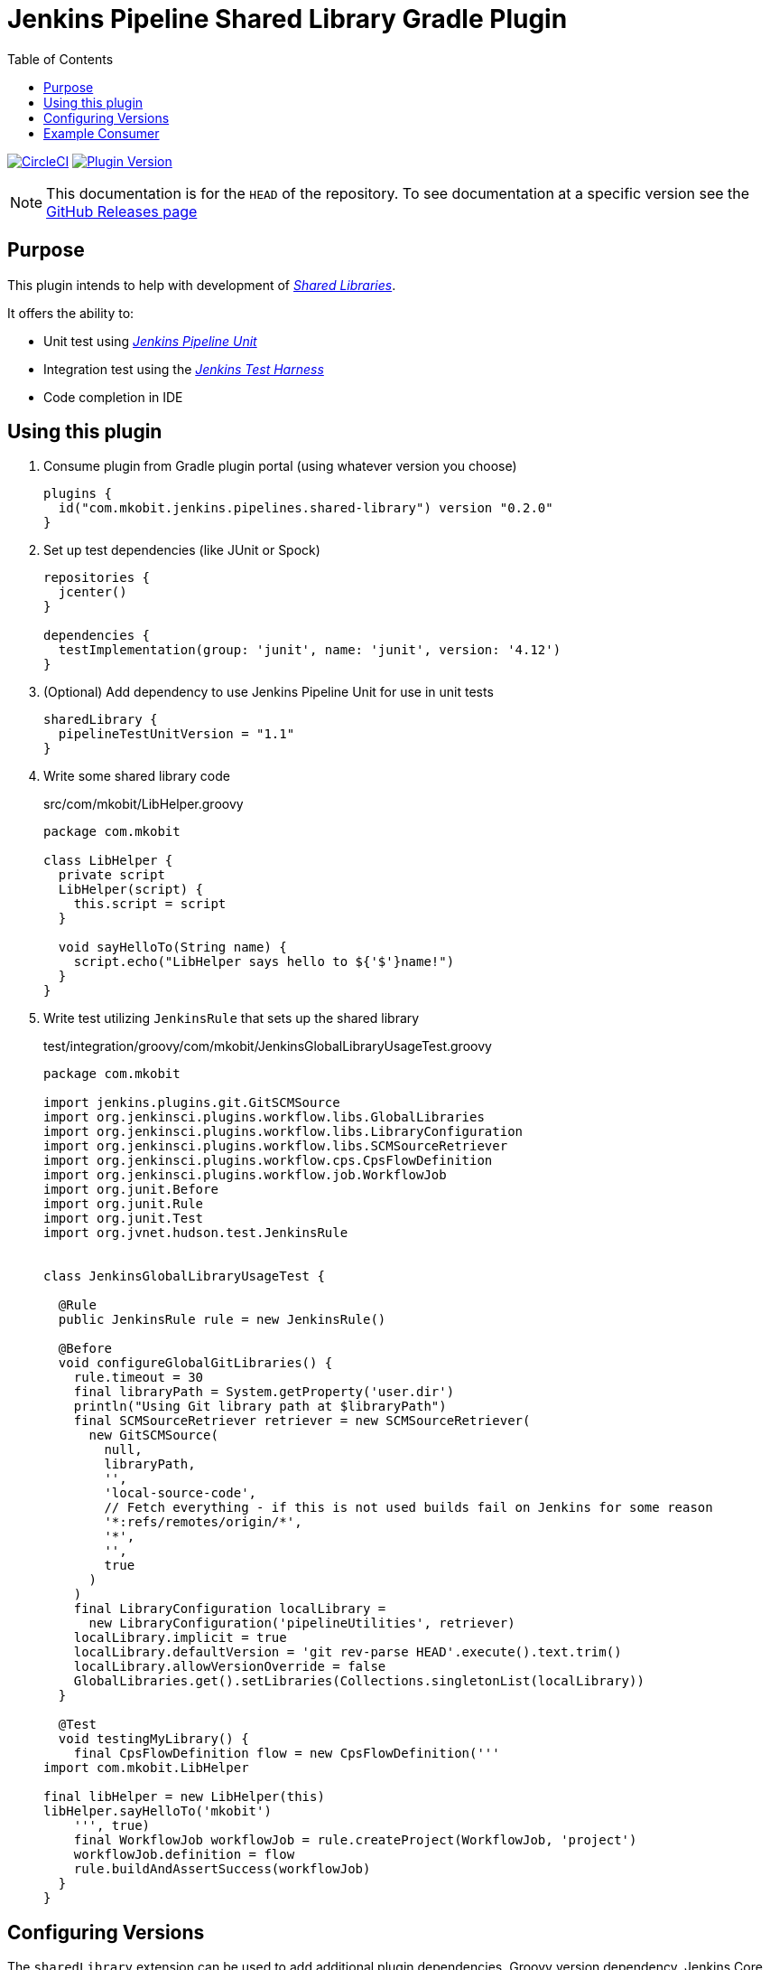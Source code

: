 = Jenkins Pipeline Shared Library Gradle Plugin
:toc:
:latest-version: 0.2.0
:uri-github-releases: https://github.com/mkobit/jenkins-pipeline-shared-libraries-gradle-plugin/releases
:uri-jenkins-test-harness: https://github.com/jenkinsci/jenkins-test-harness.git
:uri-jenkins-shared-library-docs: https://jenkins.io/doc/book/pipeline/shared-libraries/
:uri-jenkins-pipeline-unit: https://github.com/lesfurets/JenkinsPipelineUnit
:uri-consumer-example: https://github.com/mkobit/jenkins-pipeline-shared-library-example
:uri-build-status-image: https://circleci.com/gh/mkobit/jenkins-pipeline-shared-libraries-gradle-plugin/tree/master.svg?style=svg
:circle-ci-status-badge: image:{uri-build-status-image}["CircleCI", link="https://circleci.com/gh/mkobit/jenkins-pipeline-shared-libraries-gradle-plugin/tree/master"]
:uri-version-badge-image: https://img.shields.io/badge/Gradle%20Plugin-{latest-version}-blue.svg
:uri-gradle-plugin-portal: https://plugins.gradle.org/plugin/com.mkobit.jenkins.pipelines.shared-library
:version-badge: image:{uri-version-badge-image}["Plugin Version", link="{uri-gradle-plugin-portal}"]

{circle-ci-status-badge}
{version-badge}

NOTE: This documentation is for the `HEAD` of the repository.
      To see documentation at a specific version see the link:{uri-github-releases}[GitHub Releases page]

== Purpose

This plugin intends to help with development of link:{uri-jenkins-shared-library-docs}[_Shared Libraries_].

It offers the ability to:

* Unit test using link:{uri-jenkins-pipeline-unit}[_Jenkins Pipeline Unit_]
* Integration test using the link:{uri-jenkins-test-harness}[_Jenkins Test Harness_]
* Code completion in IDE

== Using this plugin

. Consume plugin from Gradle plugin portal (using whatever version you choose)
+
[source, kotlin, subs="attributes+"]
----
plugins {
  id("com.mkobit.jenkins.pipelines.shared-library") version "{latest-version}"
}
----
. Set up test dependencies (like JUnit or Spock)
+
[source, groovy]
----
repositories {
  jcenter()
}

dependencies {
  testImplementation(group: 'junit', name: 'junit', version: '4.12')
}
----
. (Optional) Add dependency to use Jenkins Pipeline Unit for use in unit tests
+
[source, kotlin]
----
sharedLibrary {
  pipelineTestUnitVersion = "1.1"
}
----
. Write some shared library code
+
.src/com/mkobit/LibHelper.groovy
[source, groovy]
----
package com.mkobit

class LibHelper {
  private script
  LibHelper(script) {
    this.script = script
  }

  void sayHelloTo(String name) {
    script.echo("LibHelper says hello to ${'$'}name!")
  }
}

----
. Write test utilizing `JenkinsRule` that sets up the shared library
+
.test/integration/groovy/com/mkobit/JenkinsGlobalLibraryUsageTest.groovy
[source, groovy]
----
package com.mkobit

import jenkins.plugins.git.GitSCMSource
import org.jenkinsci.plugins.workflow.libs.GlobalLibraries
import org.jenkinsci.plugins.workflow.libs.LibraryConfiguration
import org.jenkinsci.plugins.workflow.libs.SCMSourceRetriever
import org.jenkinsci.plugins.workflow.cps.CpsFlowDefinition
import org.jenkinsci.plugins.workflow.job.WorkflowJob
import org.junit.Before
import org.junit.Rule
import org.junit.Test
import org.jvnet.hudson.test.JenkinsRule


class JenkinsGlobalLibraryUsageTest {

  @Rule
  public JenkinsRule rule = new JenkinsRule()

  @Before
  void configureGlobalGitLibraries() {
    rule.timeout = 30
    final libraryPath = System.getProperty('user.dir')
    println("Using Git library path at $libraryPath")
    final SCMSourceRetriever retriever = new SCMSourceRetriever(
      new GitSCMSource(
        null,
        libraryPath,
        '',
        'local-source-code',
        // Fetch everything - if this is not used builds fail on Jenkins for some reason
        '*:refs/remotes/origin/*',
        '*',
        '',
        true
      )
    )
    final LibraryConfiguration localLibrary =
      new LibraryConfiguration('pipelineUtilities', retriever)
    localLibrary.implicit = true
    localLibrary.defaultVersion = 'git rev-parse HEAD'.execute().text.trim()
    localLibrary.allowVersionOverride = false
    GlobalLibraries.get().setLibraries(Collections.singletonList(localLibrary))
  }

  @Test
  void testingMyLibrary() {
    final CpsFlowDefinition flow = new CpsFlowDefinition('''
import com.mkobit.LibHelper

final libHelper = new LibHelper(this)
libHelper.sayHelloTo('mkobit')
    ''', true)
    final WorkflowJob workflowJob = rule.createProject(WorkflowJob, 'project')
    workflowJob.definition = flow
    rule.buildAndAssertSuccess(workflowJob)
  }
}
----

== Configuring Versions

The `sharedLibrary` extension can be used to add additional plugin dependencies, Groovy version dependency, Jenkins Core dependency, etc.
As of right now, most of the `workflow`-type plugins are automatically added based on default or configured versions.
See the code for full details, but here is an example of what you can configure:

.build.gradle.kts
[source, kotlin]
----
sharedLibrary {
  groovyVersion = "2.4.12"
  coreVersion = "2.73"
  testHarnessVersion = "2.24"
  pluginDependencies {
    workflowCpsGlobalLibraryPluginVersion = "2.8"
    dependency("io.jenkins.blueocean", "blueocean-web", "1.2.4")
  }
}
----

== Example Consumer

See the link:uri-consumer-example[example] for an example of consuming this plugin.
